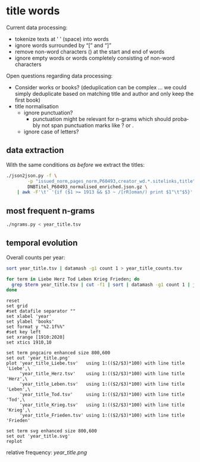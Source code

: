 #+TITLE:
#+AUTHOR: 
#+EMAIL: 
#+KEYWORDS:
#+DESCRIPTION:
#+TAGS:
#+LANGUAGE: en
#+OPTIONS: toc:nil ':t H:5
#+STARTUP: hidestars overview
#+LaTeX_CLASS: scrartcl
#+LaTeX_CLASS_OPTIONS: [a4paper,11pt]
#+PANDOC_OPTIONS:

* title words
Current data processing:
- tokenize texts at ' ' (space) into words
- ignore words surrounded by "[" and "]"
- remove non-word characters (\W) at the start and end of words
- ignore empty words or words completely consisting of non-word characters

Open questions regarding data processing:
- Consider works or books? (deduplication can be complex ... we could
  simply deduplicate based on matching title and author and only keep
  the first book)
- title normalisation
  - ignore punctuation?
    - punctuation might be relevant for n-grams which should probably
      not span punctuation marks like ? or .
  - ignore case of letters?

** data extraction
With the same conditions [[README.org][as before]] we extract the titles:

#+BEGIN_SRC sh :results silent
  ./json2json.py -f \
		  -p "issued_norm,pages_norm,P60493,creator_wd.*.sitelinks,title" \
		  DNBTitel_P60493_normalised_enriched.json.gz \
      | awk -F'\t' '{if ($1 >= 1913 && $3 ~ /[rR]oman/) print $1"\t"$5}' > year_title.tsv
#+END_SRC

** most frequent n-grams

#+BEGIN_SRC sh :results output
  ./ngrams.py < year_title.tsv
#+END_SRC


** temporal evolution

Overall counts per year:
#+BEGIN_SRC sh :results silent
  sort year_title.tsv | datamash -g1 count 1 > year_title_counts.tsv
#+END_SRC

#+BEGIN_SRC sh :results silent
  for term in Liebe Herz Tod Leben Krieg Frieden; do
    grep $term year_title.tsv | cut -f1 | sort | datamash -g1 count 1 | join - year_title_counts.tsv > year_title_$term.tsv
  done
#+END_SRC

#+BEGIN_SRC gnuplot :results silent
reset
set grid
#set datafile separator ""
set xlabel 'year'
set ylabel 'books'
set format y "%2.1f%%"
#set key left
set xrange [1910:2020]
set xtics 1910,10

set term pngcairo enhanced size 800,600
set out 'year_title.png'
plot 'year_title_Liebe.tsv'   using 1:(($2/$3)*100) with line title 'Liebe',\
     'year_title_Herz.tsv'    using 1:(($2/$3)*100) with line title 'Herz',\
     'year_title_Leben.tsv'   using 1:(($2/$3)*100) with line title 'Leben',\
     'year_title_Tod.tsv'     using 1:(($2/$3)*100) with line title 'Tod',\
     'year_title_Krieg.tsv'   using 1:(($2/$3)*100) with line title 'Krieg',\
     'year_title_Frieden.tsv' using 1:(($2/$3)*100) with line title 'Frieden'

set term svg enhanced size 800,600
set out 'year_title.svg'
replot
#+END_SRC

relative frequency:
[[year_title.png]]
